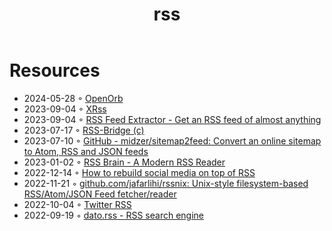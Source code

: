 :properties:
:id:       f90a5094-f8d5-4e86-a7ec-346a591d2e96
:end:
#+title: rss

* Resources
- 2024-05-28 ◦ [[https://openorb.idiot.sh/search][OpenOrb]]
- 2023-09-04 ◦ [[https://xrss.infogulch.com/][XRss]]
- 2023-09-04 ◦ [[https://rssfeedasap.com/][RSS Feed Extractor - Get an RSS feed of almost anything]]
- 2023-07-17 ◦ [[https://rss-bridge.org/bridge01/#bridge-CssSelectorBridge][RSS-Bridge (c)]]
- 2023-07-10 ◦ [[https://github.com/midzer/sitemap2feed][GitHub - midzer/sitemap2feed: Convert an online sitemap to Atom, RSS and JSON feeds]]
- 2023-01-02 ◦ [[https://www.rssbrain.com/][RSS Brain - A Modern RSS Reader]]
- 2022-12-14 ◦ [[https://tfos.co/p/rebuild-social-media/][How to rebuild social media on top of RSS]]
- 2022-11-21 ◦ [[https://github.com/jafarlihi/rssnix][github.com/jafarlihi/rssnix: Unix-style filesystem-based RSS/Atom/JSON Feed fetcher/reader]]
- 2022-10-04 ◦ [[https://www.fivefilters.org/2021/twitter-rss/][Twitter RSS]]
- 2022-09-19 ◦ [[https://datorss.com/][dato.rss - RSS search engine]]
